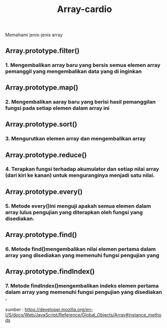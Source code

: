 #+TITLE: Array-cardio

Memahami jenis-jenis array 


** Array.prototype.filter()
*** 1. Mengembalikan array baru yang bersis semua elemen array pemanggil yang  mengembalikan data yang di inginkan

** Array.prototype.map()
*** 2. Mengembalikan aaray baru yang berisi hasil pemanggilan fungsi pada setiap elemen dalam array ini

** Array.prototype.sort()
*** 3. Mengurutkan elemen array dan mengembalikan array

** Array.prototype.reduce()
*** 4. Terapkan fungsi terhadap akumulator dan setiap nilai array (dari kiri ke kanan) untuk menguranginya menjadi satu nilai.

** Array.prototype.every()
*** 5. Metode every()ini menguji apakah semua elemen dalam array lulus pengujian yang diterapkan oleh fungsi yang disediakan.

** Array.prototype.find()
*** 6. Metode find()mengembalikan nilai elemen pertama dalam array yang disediakan yang memenuhi fungsi pengujian yang 

** Array.prototype.findIndex()
*** 7. Metode findIndex()mengembalikan indeks elemen pertama dalam array yang memenuhi fungsi pengujian yang disediakan .

sumber : [[https://developer.mozilla.org/en-US/docs/Web/JavaScript/Reference/Global_Objects/Array#instance_methods][https://developer.mozilla.org/en-US/docs/Web/JavaScript/Reference/Global_Objects/Array#instance_methods]]